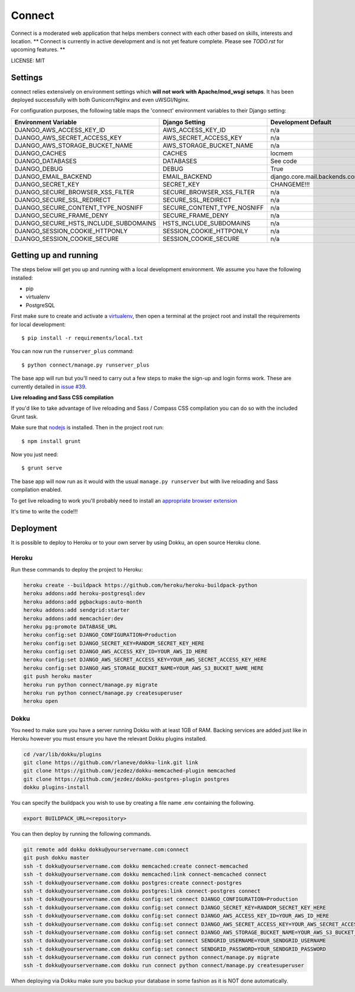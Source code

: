 Connect
==============================

Connect is a moderated web application that helps members connect with each other based on skills, interests and location.
** Connect is currently in active development and is not yet feature complete.  Please see `TODO.rst` for upcoming features. **


LICENSE: MIT

Settings
------------

connect relies extensively on environment settings which **will not work with Apache/mod_wsgi setups**. It has been deployed successfully with both Gunicorn/Nginx and even uWSGI/Nginx.

For configuration purposes, the following table maps the 'connect' environment variables to their Django setting:

======================================= =========================== ============================================== ===========================================
Environment Variable                    Django Setting              Development Default                            Production Default
======================================= =========================== ============================================== ===========================================
DJANGO_AWS_ACCESS_KEY_ID                AWS_ACCESS_KEY_ID           n/a                                            raises error
DJANGO_AWS_SECRET_ACCESS_KEY            AWS_SECRET_ACCESS_KEY       n/a                                            raises error
DJANGO_AWS_STORAGE_BUCKET_NAME          AWS_STORAGE_BUCKET_NAME     n/a                                            raises error
DJANGO_CACHES                           CACHES                      locmem                                         memcached
DJANGO_DATABASES                        DATABASES                   See code                                       See code
DJANGO_DEBUG                            DEBUG                       True                                           False
DJANGO_EMAIL_BACKEND                    EMAIL_BACKEND               django.core.mail.backends.console.EmailBackend django.core.mail.backends.smtp.EmailBackend
DJANGO_SECRET_KEY                       SECRET_KEY                  CHANGEME!!!                                    raises error
DJANGO_SECURE_BROWSER_XSS_FILTER        SECURE_BROWSER_XSS_FILTER   n/a                                            True
DJANGO_SECURE_SSL_REDIRECT              SECURE_SSL_REDIRECT         n/a                                            True
DJANGO_SECURE_CONTENT_TYPE_NOSNIFF      SECURE_CONTENT_TYPE_NOSNIFF n/a                                            True
DJANGO_SECURE_FRAME_DENY                SECURE_FRAME_DENY           n/a                                            True
DJANGO_SECURE_HSTS_INCLUDE_SUBDOMAINS   HSTS_INCLUDE_SUBDOMAINS     n/a                                            True
DJANGO_SESSION_COOKIE_HTTPONLY          SESSION_COOKIE_HTTPONLY     n/a                                            True
DJANGO_SESSION_COOKIE_SECURE            SESSION_COOKIE_SECURE       n/a                                            False
======================================= =========================== ============================================== ===========================================


Getting up and running
----------------------

The steps below will get you up and running with a local development environment. We assume you have the following installed:

* pip
* virtualenv
* PostgreSQL

First make sure to create and activate a virtualenv_, then open a terminal at the project root and install the requirements for local development::

    $ pip install -r requirements/local.txt

.. _virtualenv: http://docs.python-guide.org/en/latest/dev/virtualenvs/

You can now run the ``runserver_plus`` command::

    $ python connect/manage.py runserver_plus

The base app will run but you'll need to carry out a few steps to make the sign-up and login forms work. These are currently detailed in `issue #39`_.

.. _issue #39: https://github.com/pydanny/cookiecutter-django/issues/39

**Live reloading and Sass CSS compilation**

If you'd like to take advantage of live reloading and Sass / Compass CSS compilation you can do so with the included Grunt task.

Make sure that nodejs_ is installed. Then in the project root run::

    $ npm install grunt

.. _nodejs: http://nodejs.org/download/

Now you just need::

    $ grunt serve

The base app will now run as it would with the usual ``manage.py runserver`` but with live reloading and Sass compilation enabled.

To get live reloading to work you'll probably need to install an `appropriate browser extension`_

.. _appropriate browser extension: http://feedback.livereload.com/knowledgebase/articles/86242-how-do-i-install-and-use-the-browser-extensions-

It's time to write the code!!!


Deployment
------------

It is possible to deploy to Heroku or to your own server by using Dokku, an open source Heroku clone.

Heroku
^^^^^^

Run these commands to deploy the project to Heroku:

.. code-block:: bash

    heroku create --buildpack https://github.com/heroku/heroku-buildpack-python
    heroku addons:add heroku-postgresql:dev
    heroku addons:add pgbackups:auto-month
    heroku addons:add sendgrid:starter
    heroku addons:add memcachier:dev
    heroku pg:promote DATABASE_URL
    heroku config:set DJANGO_CONFIGURATION=Production
    heroku config:set DJANGO_SECRET_KEY=RANDOM_SECRET_KEY_HERE
    heroku config:set DJANGO_AWS_ACCESS_KEY_ID=YOUR_AWS_ID_HERE
    heroku config:set DJANGO_AWS_SECRET_ACCESS_KEY=YOUR_AWS_SECRET_ACCESS_KEY_HERE
    heroku config:set DJANGO_AWS_STORAGE_BUCKET_NAME=YOUR_AWS_S3_BUCKET_NAME_HERE
    git push heroku master
    heroku run python connect/manage.py migrate
    heroku run python connect/manage.py createsuperuser
    heroku open

Dokku
^^^^^

You need to make sure you have a server running Dokku with at least 1GB of RAM. Backing services are
added just like in Heroku however you must ensure you have the relevant Dokku plugins installed.

.. code-block:: bash

    cd /var/lib/dokku/plugins
    git clone https://github.com/rlaneve/dokku-link.git link
    git clone https://github.com/jezdez/dokku-memcached-plugin memcached
    git clone https://github.com/jezdez/dokku-postgres-plugin postgres
    dokku plugins-install

You can specify the buildpack you wish to use by creating a file name .env containing the following.

.. code-block:: bash

    export BUILDPACK_URL=<repository>

You can then deploy by running the following commands.

..  code-block:: bash

    git remote add dokku dokku@yourservername.com:connect
    git push dokku master
    ssh -t dokku@yourservername.com dokku memcached:create connect-memcached
    ssh -t dokku@yourservername.com dokku memcached:link connect-memcached connect
    ssh -t dokku@yourservername.com dokku postgres:create connect-postgres
    ssh -t dokku@yourservername.com dokku postgres:link connect-postgres connect
    ssh -t dokku@yourservername.com dokku config:set connect DJANGO_CONFIGURATION=Production
    ssh -t dokku@yourservername.com dokku config:set connect DJANGO_SECRET_KEY=RANDOM_SECRET_KEY_HERE
    ssh -t dokku@yourservername.com dokku config:set connect DJANGO_AWS_ACCESS_KEY_ID=YOUR_AWS_ID_HERE
    ssh -t dokku@yourservername.com dokku config:set connect DJANGO_AWS_SECRET_ACCESS_KEY=YOUR_AWS_SECRET_ACCESS_KEY_HERE
    ssh -t dokku@yourservername.com dokku config:set connect DJANGO_AWS_STORAGE_BUCKET_NAME=YOUR_AWS_S3_BUCKET_NAME_HERE
    ssh -t dokku@yourservername.com dokku config:set connect SENDGRID_USERNAME=YOUR_SENDGRID_USERNAME
    ssh -t dokku@yourservername.com dokku config:set connect SENDGRID_PASSWORD=YOUR_SENDGRID_PASSWORD
    ssh -t dokku@yourservername.com dokku run connect python connect/manage.py migrate
    ssh -t dokku@yourservername.com dokku run connect python connect/manage.py createsuperuser

When deploying via Dokku make sure you backup your database in some fashion as it is NOT done automatically.
